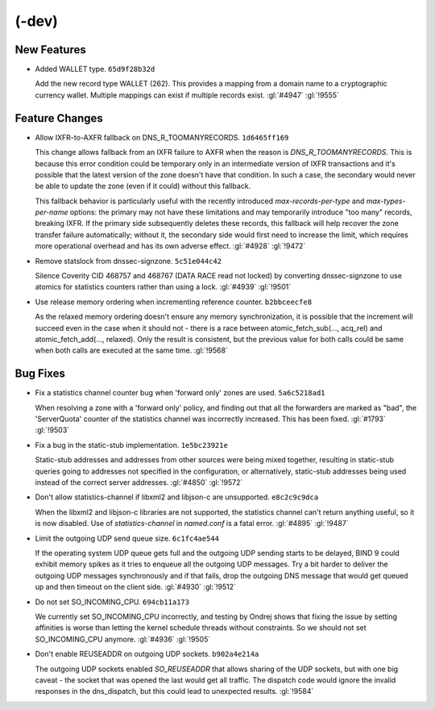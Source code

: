 .. Copyright (C) Internet Systems Consortium, Inc. ("ISC")
..
.. SPDX-License-Identifier: MPL-2.0
..
.. This Source Code Form is subject to the terms of the Mozilla Public
.. License, v. 2.0.  If a copy of the MPL was not distributed with this
.. file, you can obtain one at https://mozilla.org/MPL/2.0/.
..
.. See the COPYRIGHT file distributed with this work for additional
.. information regarding copyright ownership.

(-dev)
------

New Features
~~~~~~~~~~~~

- Added WALLET type. ``65d9f28b32d``

  Add the new record type WALLET (262).  This provides a mapping from a
  domain name to a cryptographic currency wallet.  Multiple mappings can
  exist if multiple records exist. :gl:`#4947` :gl:`!9555`

Feature Changes
~~~~~~~~~~~~~~~

- Allow IXFR-to-AXFR fallback on DNS_R_TOOMANYRECORDS. ``1d6465ff169``

  This change allows fallback from an IXFR failure to AXFR when the
  reason is `DNS_R_TOOMANYRECORDS`. This is because this error condition
  could be temporary only in an intermediate version of IXFR
  transactions and it's possible that the latest version of the zone
  doesn't have that condition. In such a case, the secondary would never
  be able to update the zone (even if it could) without this fallback.

  This fallback behavior is particularly useful with the recently
  introduced `max-records-per-type` and `max-types-per-name` options:
  the primary may not have these limitations and may temporarily
  introduce "too many" records, breaking IXFR. If the primary side
  subsequently deletes these records, this fallback will help recover
  the zone transfer failure automatically; without it, the secondary
  side would first need to increase the limit, which requires more
  operational overhead and has its own adverse effect. :gl:`#4928`
  :gl:`!9472`

- Remove statslock from dnssec-signzone. ``5c51e044c42``

  Silence Coverity CID 468757 and 468767 (DATA RACE read not locked) by
  converting dnssec-signzone to use atomics for statistics counters
  rather than using a lock. :gl:`#4939` :gl:`!9501`

- Use release memory ordering when incrementing reference counter.
  ``b2bbceecfe8``

  As the relaxed memory ordering doesn't ensure any memory
  synchronization, it is possible that the increment will succeed even
  in the case when it should not - there is a race between
  atomic_fetch_sub(..., acq_rel) and atomic_fetch_add(..., relaxed).
  Only the result is consistent, but the previous value for both calls
  could be same when both calls are executed at the same time.
  :gl:`!9568`

Bug Fixes
~~~~~~~~~

- Fix a statistics channel counter bug when 'forward only' zones are
  used. ``5a6c5218ad1``

  When resolving a zone with a 'forward only' policy, and finding out
  that all the forwarders are marked as "bad", the 'ServerQuota' counter
  of the statistics channel was incorrectly increased. This has been
  fixed. :gl:`#1793` :gl:`!9503`

- Fix a bug in the static-stub implementation. ``1e5bc23921e``

  Static-stub addresses and addresses from other sources were being
  mixed together, resulting in static-stub queries going to addresses
  not specified in the configuration, or alternatively, static-stub
  addresses being used instead of the correct server addresses.
  :gl:`#4850` :gl:`!9572`

- Don't allow statistics-channel if libxml2 and libjson-c are
  unsupported. ``e8c2c9c9dca``

  When the libxml2 and libjson-c libraries are not supported, the
  statistics channel can't return anything useful, so it is now
  disabled. Use of `statistics-channel` in `named.conf` is a fatal
  error. :gl:`#4895` :gl:`!9487`

- Limit the outgoing UDP send queue size. ``6c1fc4ae544``

  If the operating system UDP queue gets full and the outgoing UDP
  sending starts to be delayed, BIND 9 could exhibit memory spikes as it
  tries to enqueue all the outgoing UDP messages.  Try a bit harder to
  deliver the outgoing UDP messages synchronously and if that fails,
  drop the outgoing DNS message that would get queued up and then
  timeout on the client side. :gl:`#4930` :gl:`!9512`

- Do not set SO_INCOMING_CPU. ``694cb11a173``

  We currently set SO_INCOMING_CPU incorrectly, and testing by Ondrej
  shows that fixing the issue by setting affinities is worse than
  letting the kernel schedule threads without constraints. So we should
  not set SO_INCOMING_CPU anymore. :gl:`#4936` :gl:`!9505`

- Don't enable REUSEADDR on outgoing UDP sockets. ``b902a4e214a``

  The outgoing UDP sockets enabled `SO_REUSEADDR` that allows sharing of
  the UDP sockets, but with one big caveat - the socket that was opened
  the last would get all traffic.  The dispatch code would ignore the
  invalid responses in the dns_dispatch, but this could lead to
  unexpected results. :gl:`!9584`


